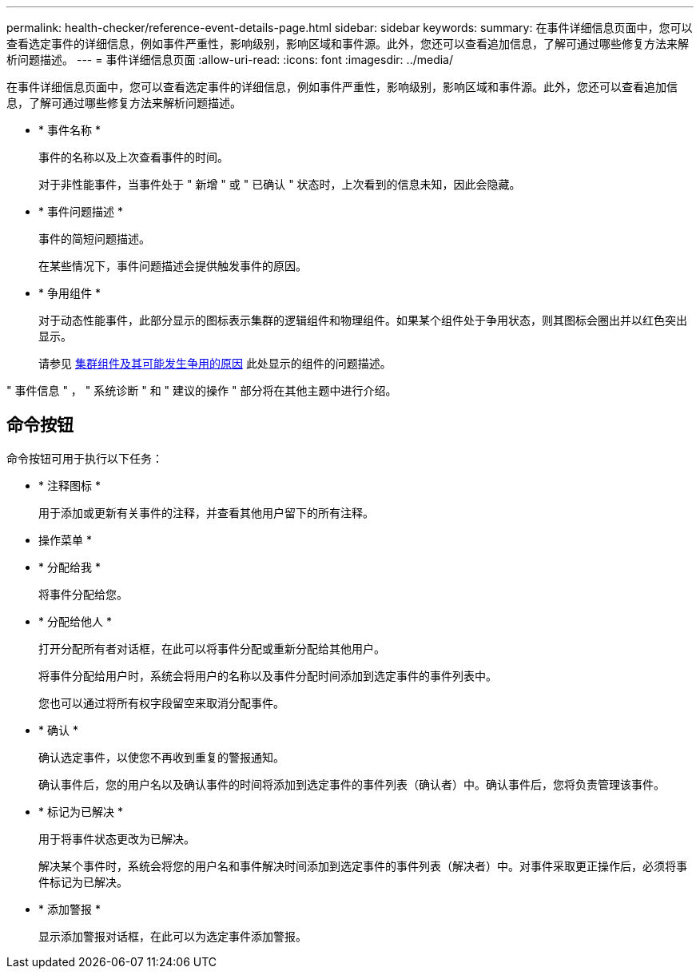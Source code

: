 ---
permalink: health-checker/reference-event-details-page.html 
sidebar: sidebar 
keywords:  
summary: 在事件详细信息页面中，您可以查看选定事件的详细信息，例如事件严重性，影响级别，影响区域和事件源。此外，您还可以查看追加信息，了解可通过哪些修复方法来解析问题描述。 
---
= 事件详细信息页面
:allow-uri-read: 
:icons: font
:imagesdir: ../media/


[role="lead"]
在事件详细信息页面中，您可以查看选定事件的详细信息，例如事件严重性，影响级别，影响区域和事件源。此外，您还可以查看追加信息，了解可通过哪些修复方法来解析问题描述。

* * 事件名称 *
+
事件的名称以及上次查看事件的时间。

+
对于非性能事件，当事件处于 " 新增 " 或 " 已确认 " 状态时，上次看到的信息未知，因此会隐藏。

* * 事件问题描述 *
+
事件的简短问题描述。

+
在某些情况下，事件问题描述会提供触发事件的原因。

* * 争用组件 *
+
对于动态性能事件，此部分显示的图标表示集群的逻辑组件和物理组件。如果某个组件处于争用状态，则其图标会圈出并以红色突出显示。

+
请参见 xref:concept-cluster-components-and-why-they-can-be-in-contention.adoc[集群组件及其可能发生争用的原因] 此处显示的组件的问题描述。



" 事件信息 " ， " 系统诊断 " 和 " 建议的操作 " 部分将在其他主题中进行介绍。



== 命令按钮

命令按钮可用于执行以下任务：

* * 注释图标 *
+
用于添加或更新有关事件的注释，并查看其他用户留下的所有注释。



* 操作菜单 *

* * 分配给我 *
+
将事件分配给您。

* * 分配给他人 *
+
打开分配所有者对话框，在此可以将事件分配或重新分配给其他用户。

+
将事件分配给用户时，系统会将用户的名称以及事件分配时间添加到选定事件的事件列表中。

+
您也可以通过将所有权字段留空来取消分配事件。

* * 确认 *
+
确认选定事件，以使您不再收到重复的警报通知。

+
确认事件后，您的用户名以及确认事件的时间将添加到选定事件的事件列表（确认者）中。确认事件后，您将负责管理该事件。

* * 标记为已解决 *
+
用于将事件状态更改为已解决。

+
解决某个事件时，系统会将您的用户名和事件解决时间添加到选定事件的事件列表（解决者）中。对事件采取更正操作后，必须将事件标记为已解决。

* * 添加警报 *
+
显示添加警报对话框，在此可以为选定事件添加警报。


